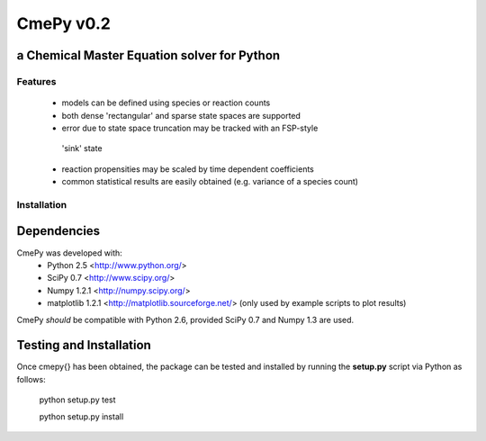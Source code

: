 CmePy v0.2
==========
a Chemical Master Equation solver for Python
--------------------------------------------

Features
~~~~~~~~
 *   models can be defined using species or reaction counts
 *   both dense 'rectangular' and sparse state spaces are supported
 *   error due to state space truncation may be tracked with an FSP-style
    'sink' state
 *   reaction propensities may be scaled by time dependent coefficients
 *   common statistical results are easily obtained (e.g. variance of a
     species count)

Installation
~~~~~~~~~~~~

Dependencies
------------
CmePy was developed with:
 *   Python 2.5 <http://www.python.org/>
 *   SciPy 0.7 <http://www.scipy.org/>
 *   Numpy 1.2.1 <http://numpy.scipy.org/>
 *   matplotlib 1.2.1 <http://matplotlib.sourceforge.net/>
     (only used by example scripts to plot results)

CmePy *should* be compatible with Python 2.6, provided SciPy 0.7 and Numpy 1.3
are used.

Testing and Installation
------------------------
Once \cmepy{} has been obtained, the package can be tested and installed
by running the **setup.py** script via Python as follows:

    python setup.py test

    python setup.py install
